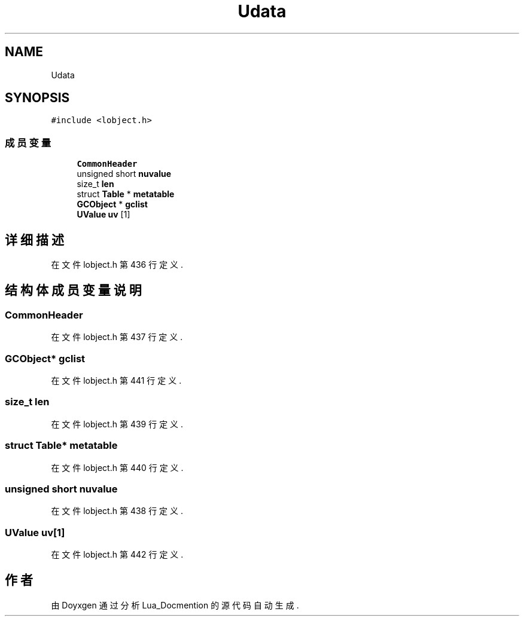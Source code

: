 .TH "Udata" 3 "2020年 九月 8日 星期二" "Lua_Docmention" \" -*- nroff -*-
.ad l
.nh
.SH NAME
Udata
.SH SYNOPSIS
.br
.PP
.PP
\fC#include <lobject\&.h>\fP
.SS "成员变量"

.in +1c
.ti -1c
.RI "\fBCommonHeader\fP"
.br
.ti -1c
.RI "unsigned short \fBnuvalue\fP"
.br
.ti -1c
.RI "size_t \fBlen\fP"
.br
.ti -1c
.RI "struct \fBTable\fP * \fBmetatable\fP"
.br
.ti -1c
.RI "\fBGCObject\fP * \fBgclist\fP"
.br
.ti -1c
.RI "\fBUValue\fP \fBuv\fP [1]"
.br
.in -1c
.SH "详细描述"
.PP 
在文件 lobject\&.h 第 436 行定义\&.
.SH "结构体成员变量说明"
.PP 
.SS "CommonHeader"

.PP
在文件 lobject\&.h 第 437 行定义\&.
.SS "\fBGCObject\fP* gclist"

.PP
在文件 lobject\&.h 第 441 行定义\&.
.SS "size_t len"

.PP
在文件 lobject\&.h 第 439 行定义\&.
.SS "struct \fBTable\fP* metatable"

.PP
在文件 lobject\&.h 第 440 行定义\&.
.SS "unsigned short nuvalue"

.PP
在文件 lobject\&.h 第 438 行定义\&.
.SS "\fBUValue\fP uv[1]"

.PP
在文件 lobject\&.h 第 442 行定义\&.

.SH "作者"
.PP 
由 Doyxgen 通过分析 Lua_Docmention 的 源代码自动生成\&.

